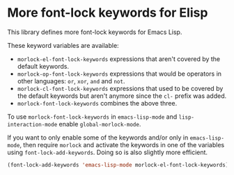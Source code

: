 * More font-lock keywords for Elisp

This library defines more font-lock keywords for Emacs Lisp.

These keyword variables are available:

- ~morlock-el-font-lock-keywords~ expressions that aren't
  covered by the default keywords.
- ~morlock-op-font-lock-keywords~ expressions that would be
  operators in other languages: ~or~, ~xor~, ~and~ and ~not~.
- ~morlock-cl-font-lock-keywords~ expressions that used to be
  covered by the default keywords but aren't anymore since
  the ~cl-~ prefix was added.
- ~morlock-font-lock-keywords~ combines the above three.

To use ~morlock-font-lock-keywords~ in ~emacs-lisp-mode~ and
~lisp-interaction-mode~ enable ~global-morlock-mode~.

If you want to only enable some of the keywords and/or only in
~emacs-lisp-mode~, then require ~morlock~ and activate the keywords
in one of the variables using ~font-lock-add-keywords~.  Doing so
is also slightly more efficient.

#+begin_src emacs-lisp
  (font-lock-add-keywords 'emacs-lisp-mode morlock-el-font-lock-keywords)
#+end_src
